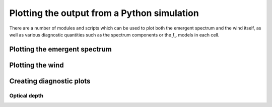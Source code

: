 Plotting the output from a Python simulation
============================================

There are a number of modules and scripts which can be used to plot both the
emergent spectrum and the wind itself, as well as various diagnostic quantities
such as the spectrum components or the :math:`J_{\nu}` models in each cell.

Plotting the emergent spectrum
------------------------------


Plotting the wind
-----------------


Creating diagnostic plots
-------------------------

Optical depth
^^^^^^^^^^^^^
